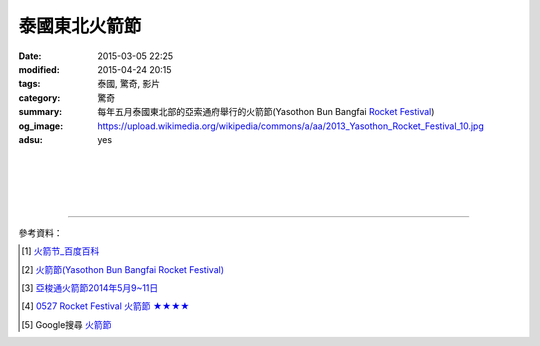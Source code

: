 泰國東北火箭節
##############

:date: 2015-03-05 22:25
:modified: 2015-04-24 20:15
:tags: 泰國, 驚奇, 影片
:category: 驚奇
:summary: 每年五月泰國東北部的亞索通府舉行的火箭節(Yasothon Bun Bangfai `Rocket Festival`_)
:og_image: https://upload.wikimedia.org/wikipedia/commons/a/aa/2013_Yasothon_Rocket_Festival_10.jpg
:adsu: yes


.. container:: align-center video-container

  .. raw:: html

    <iframe width="560" height="315" src="https://www.youtube.com/embed/7oNHTTeZbZ4" frameborder="0" allowfullscreen></iframe>

|
|

.. container:: align-center video-container

  .. raw:: html

    <div id="fb-root"></div><script>(function(d, s, id) {  var js, fjs = d.getElementsByTagName(s)[0];  if (d.getElementById(id)) return;  js = d.createElement(s); js.id = id;  js.src = "//connect.facebook.net/en_US/all.js#xfbml=1";  fjs.parentNode.insertBefore(js, fjs);}(document, 'script', 'facebook-jssdk'));</script><div class="fb-post" data-href="https://www.facebook.com/RichnessThai/posts/1613065275576417" data-width="466"><div class="fb-xfbml-parse-ignore"><a href="https://www.facebook.com/RichnessThai/posts/1613065275576417">Post</a> by <a href="https://www.facebook.com/RichnessThai">富貴泰國邦</a>.</div></div>

|
|

.. container:: align-center video-container

  .. raw:: html

    <div id="fb-root"></div><script>(function(d, s, id) {  var js, fjs = d.getElementsByTagName(s)[0];  if (d.getElementById(id)) return;  js = d.createElement(s); js.id = id;  js.src = "//connect.facebook.net/en_US/sdk.js#xfbml=1&version=v2.3";  fjs.parentNode.insertBefore(js, fjs);}(document, 'script', 'facebook-jssdk'));</script><div class="fb-post" data-href="https://www.facebook.com/gogoairline/posts/10152821445791769" data-width="500"><div class="fb-xfbml-parse-ignore"><blockquote cite="https://www.facebook.com/gogoairline/posts/10152821445791769"><p>&#x6cf0;&#x570b;&#x4e94;&#x5927;&#x50b3;&#x7d71;&#x7bc0;&#x6176;&#x6d3b;&#x52d5;: &#x6f51;&#x6c34;&#x7bc0;, &#x6c34;&#x71c8;&#x7bc0;, &#x9b3c;&#x9762;&#x7bc0;, &#x881f;&#x71ed;&#x7bc0;, &#x4ee5;&#x53ca;&#x706b;&#x7bad;&#x7bc0;, &#x706b;&#x7bad;&#x7bc0;&#x662f;&#x5176;&#x4e2d;&#x6700;&#x5177;&#x5371;&#x96aa;&#x6027;&#x7684;&#x4e00;&#x500b;, &#x6bcf;&#x5e74;&#x4e94;&#x6708;, &#x6cf0;&#x570b;&#x6771;&#x5317;&#x90e8;&#x8a31;&#x591a;&#x5730;&#x65b9;&#x90fd;&#x6703;&#x8209;&#x8fa6; Rocket Festival &#x706b;&#x7bad;&#x7bc0;, &#x5176;&#x4e2d;&#x5c24;&#x4ee5; Yasothon &#x5e9c;&#x7684;&#x706b;&#x7bad;&#x7bc0;&#x6d3b;&#x52d5;&#x6700;&#x77e5;&#x540d;&#x6700;&#x76db;&#x5927;, &#x65bd;&#x653e;&#x706b;&#x7bad;&#x662f;&#x7956;&#x5148;&#x6d41;&#x50b3;&#x4e0b;&#x4f86;, &#x85c9;&#x4ee5;&#x7948;&#x96e8;&#x7684;&#x4e00;&#x7a2e;&#x65b9;&#x5f0f;,</p>Posted by <a href="https://www.facebook.com/gogoairline">台灣廉價航空 網路即時頻道</a> on <a href="https://www.facebook.com/gogoairline/posts/10152821445791769">Friday, April 24, 2015</a></blockquote></div></div>

.. adsu:: 2

----

參考資料：

.. [1] `火箭节_百度百科 <http://baike.baidu.com/view/2463778.htm>`_

.. [2] `火箭節(Yasothon Bun Bangfai Rocket Festival) <http://www.tattpe.org.tw/KnowThailand/know_active_detail.aspx?FestivalID=45>`_

.. [3] `亞梭通火箭節2014年5月9~11日 <http://mychiangmai.pixnet.net/blog/post/125663573-%E4%BA%9E%E6%A2%AD%E9%80%9A%E7%81%AB%E7%AE%AD%E7%AF%802014%E5%B9%B45%E6%9C%889~11%E6%97%A5>`_

.. [4] `0527 Rocket Festival 火箭節 ★★★★ <https://www.facebook.com/media/set/?set=a.806885132723117.1073742381.394948620583439&type=1>`_

.. [5] Google搜尋 `火箭節 <https://www.google.com.tw/search?q=%E7%81%AB%E7%AE%AD%E7%AF%80>`_

.. _Rocket Festival: https://en.wikipedia.org/wiki/Rocket_Festival

